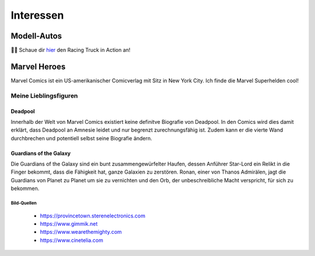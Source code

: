 Interessen
==========

Modell-Autos
------------

.. image:: images/car1.jpg
   :width: 70%

.. image:: images/car2.jpg
   :width: 70%


|car| Schaue dir  hier_ den Racing Truck in Action an!


.. _hier: https://youtu.be/FJycnCM4LgQ


.. |car| replace:: 🚙💨

Marvel Heroes
-------------

.. image:: images/marvel.png
   :width: 250 px

Marvel Comics ist ein US-amerikanischer Comicverlag mit Sitz in New York City. Ich finde die Marvel Superhelden cool!

Meine Lieblingsfiguren
^^^^^^^^^^^^^^^^^^^^^^

Deadpool
""""""""

Innerhalb der Welt von Marvel Comics existiert keine definitve Biografie von Deadpool. In den Comics wird dies damit erklärt, dass Deadpool an Amnesie leidet und nur begrenzt zurechnungsfähig ist. Zudem kann er die vierte Wand durchbrechen und potentiell selbst seine Biografie ändern.

.. image:: images/deadpool.jpg



Guardians of the Galaxy
"""""""""""""""""""""""

Die Guardians of the Galaxy sind ein bunt zusammengewürfelter Haufen, dessen Anführer Star-Lord ein Relikt in die Finger bekommt, dass die Fähigkeit hat, ganze Galaxien zu zerstören. Ronan, einer von Thanos Admirälen, jagt die Guardians von Planet zu Planet um sie zu vernichten und den Orb, der unbeschreibliche Macht verspricht, für sich zu bekommen.

.. image:: images/rocket_groot.jpg

Bild-Quellen
************

 * https://provincetown.sterenelectronics.com
 * https://www.gimmik.net
 * https://www.wearethemighty.com
 * https://www.cinetelia.com